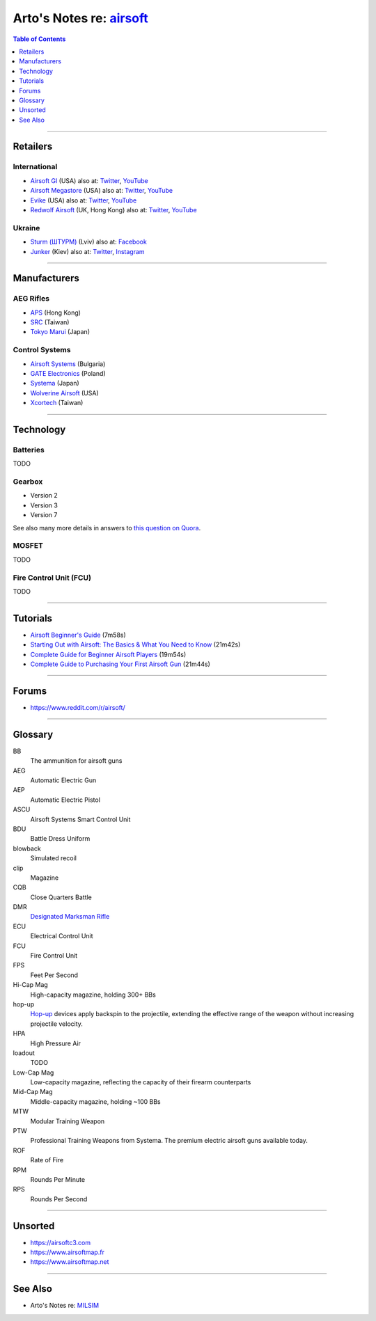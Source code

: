 ********************************************************************
Arto's Notes re: `airsoft <https://en.wikipedia.org/wiki/Airsoft>`__
********************************************************************

.. contents:: Table of Contents
   :local:
   :depth: 1
   :backlinks: none

----

Retailers
=========

International
-------------

- `Airsoft GI <https://www.airsoftgi.com>`__ (USA)
  also at:
  `Twitter <https://twitter.com/AirsoftGI>`__,
  `YouTube <https://www.youtube.com/user/AIRSOFTGIdotcom>`__

- `Airsoft Megastore <http://www.airsoftmegastore.com>`__ (USA)
  also at:
  `Twitter <https://twitter.com/airsoftms>`__,
  `YouTube <https://www.youtube.com/user/airsoftmegastoreCOM>`__

- `Evike <https://www.evike.com>`__ (USA)
  also at:
  `Twitter <https://twitter.com/EvikeSuperStore>`__,
  `YouTube <https://www.youtube.com/user/evikecom>`__

- `Redwolf Airsoft <https://www.redwolfairsoft.com>`__ (UK, Hong Kong)
  also at:
  `Twitter <https://twitter.com/redwolfairsoft>`__,
  `YouTube <https://www.youtube.com/user/redwolfairsoft>`__

Ukraine
-------

- `Sturm (ШТУРМ) <https://sturm.com.ua>`__ (Lviv)
  also at:
  `Facebook <https://www.facebook.com/sturmmag/>`__

- `Junker <https://junker.kiev.ua>`__ (Kiev)
  also at:
  `Twitter <https://twitter.com/Junkerkievua>`__,
  `Instagram <https://www.instagram.com/junker_shop/>`__

----

Manufacturers
=============

AEG Rifles
----------

- `APS <http://www.aps-concept.com>`__ (Hong Kong)

- `SRC <http://www.starrainbow.com.tw/?lang=en>`__ (Taiwan)

- `Tokyo Marui <https://www.tokyo-marui.co.jp>`__ (Japan)

Control Systems
---------------

- `Airsoft Systems <http://www.airsoftsystems.com>`__ (Bulgaria)

- `GATE Electronics <https://www.gatee.eu>`__ (Poland)

- `Systema <http://www.systema-engineering.com>`__ (Japan)

- `Wolverine Airsoft <https://wolverineairsoft.com>`__ (USA)

- `Xcortech <http://www.xcortech.com.tw>`__ (Taiwan)

----

Technology
==========

Batteries
---------

TODO

Gearbox
-------

- Version 2
- Version 3
- Version 7

See also many more details in answers to `this question on Quora
<https://www.quora.com/How-many-versions-of-airsoft-gearboxes-are-there-What-guns-are-they-used-for>`__.

MOSFET
------

TODO

Fire Control Unit (FCU)
-----------------------

TODO

----

Tutorials
=========

- `Airsoft Beginner's Guide
  <https://www.youtube.com/watch?v=S3IBULpytmo>`__ (7m58s)

- `Starting Out with Airsoft: The Basics & What You Need to Know
  <https://www.youtube.com/watch?v=LjG2ggzHDXA>`__ (21m42s)

- `Complete Guide for Beginner Airsoft Players
  <https://www.youtube.com/watch?v=fYJAYI6EXYU>`__ (19m54s)

- `Complete Guide to Purchasing Your First Airsoft Gun
  <https://www.youtube.com/watch?v=e5epVEvzMM4>`__ (21m44s)

----

Forums
======

- https://www.reddit.com/r/airsoft/

----

Glossary
========

BB
   The ammunition for airsoft guns

AEG
   Automatic Electric Gun

AEP
   Automatic Electric Pistol

ASCU
   Airsoft Systems Smart Control Unit

BDU
   Battle Dress Uniform

blowback
   Simulated recoil

clip
   Magazine

CQB
   Close Quarters Battle

DMR
   `Designated Marksman Rifle
   <https://en.wikipedia.org/wiki/Designated_marksman_rifle>`__

ECU
   Electrical Control Unit

FCU
   Fire Control Unit

FPS
   Feet Per Second

Hi-Cap Mag
   High-capacity magazine, holding 300+ BBs

hop-up
   `Hop-up <https://en.wikipedia.org/wiki/Hop-up_(airsoft)>`__ devices apply
   backspin to the projectile, extending the effective range of the weapon
   without increasing projectile velocity.

HPA
   High Pressure Air

loadout
   TODO

Low-Cap Mag
   Low-capacity magazine, reflecting the capacity of their firearm
   counterparts

Mid-Cap Mag
   Middle-capacity magazine, holding ~100 BBs

MTW
   Modular Training Weapon

PTW
   Professional Training Weapons from Systema.
   The premium electric airsoft guns available today.

ROF
   Rate of Fire

RPM
   Rounds Per Minute

RPS
   Rounds Per Second

----

Unsorted
========

- https://airsoftc3.com
- https://www.airsoftmap.fr
- https://www.airsoftmap.net

----

See Also
========

- Arto's Notes re: `MILSIM <milsim>`__

